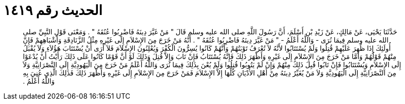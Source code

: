 
= الحديث رقم ١٤١٩

[quote.hadith]
حَدَّثَنَا يَحْيَى، عَنْ مَالِكٍ، عَنْ زَيْدِ بْنِ أَسْلَمَ، أَنَّ رَسُولَ اللَّهِ صلى الله عليه وسلم قَالَ ‏"‏ مَنْ غَيَّرَ دِينَهُ فَاضْرِبُوا عُنُقَهُ ‏"‏ ‏.‏ وَمَعْنَى قَوْلِ النَّبِيِّ صلى الله عليه وسلم فِيمَا نُرَى - وَاللَّهُ أَعْلَمُ - ‏"‏ مَنْ غَيَّرَ دِينَهُ فَاضْرِبُوا عُنُقَهُ ‏"‏ ‏.‏ أَنَّهُ مَنْ خَرَجَ مِنَ الإِسْلاَمِ إِلَى غَيْرِهِ مِثْلُ الزَّنَادِقَةِ وَأَشْبَاهِهِمْ فَإِنَّ أُولَئِكَ إِذَا ظُهِرَ عَلَيْهِمْ قُتِلُوا وَلَمْ يُسْتَتَابُوا لأَنَّهُ لاَ تُعْرَفُ تَوْبَتُهُمْ وَأَنَّهُمْ كَانُوا يُسِرُّونَ الْكُفْرَ وَيُعْلِنُونَ الإِسْلاَمَ فَلاَ أَرَى أَنْ يُسْتَتَابَ هَؤُلاَءِ وَلاَ يُقْبَلُ مِنْهُمْ قَوْلُهُمْ وَأَمَّا مَنْ خَرَجَ مِنَ الإِسْلاَمِ إِلَى غَيْرِهِ وَأَظْهَرَ ذَلِكَ فَإِنَّهُ يُسْتَتَابُ فَإِنْ  تَابَ وَإِلاَّ قُتِلَ وَذَلِكَ لَوْ أَنَّ قَوْمًا كَانُوا عَلَى ذَلِكَ رَأَيْتُ أَنْ يُدْعَوْا إِلَى الإِسْلاَمِ وَيُسْتَتَابُوا فَإِنْ تَابُوا قُبِلَ ذَلِكَ مِنْهُمْ وَإِنْ لَمْ يَتُوبُوا قُتِلُوا وَلَمْ يُعْنَ بِذَلِكَ فِيمَا نُرَى وَاللَّهُ أَعْلَمُ مَنْ خَرَجَ مِنَ الْيَهُودِيَّةِ إِلَى النَّصْرَانِيَّةِ وَلاَ مِنَ النَّصْرَانِيَّةِ إِلَى الْيَهُودِيَّةِ وَلاَ مَنْ يُغَيِّرُ دِينَهُ مِنْ أَهْلِ الأَدْيَانِ كُلِّهَا إِلاَّ الإِسْلاَمَ فَمَنْ خَرَجَ مِنَ الإِسْلاَمِ إِلَى غَيْرِهِ وَأَظْهَرَ ذَلِكَ فَذَلِكَ الَّذِي عُنِيَ بِهِ وَاللَّهُ أَعْلَمُ ‏.‏
